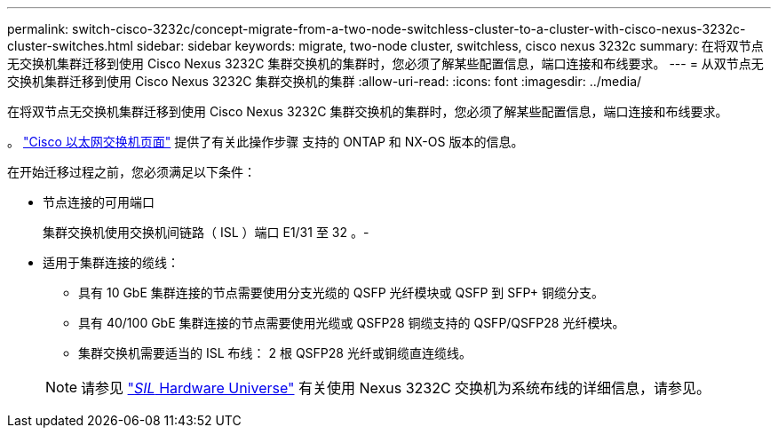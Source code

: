 ---
permalink: switch-cisco-3232c/concept-migrate-from-a-two-node-switchless-cluster-to-a-cluster-with-cisco-nexus-3232c-cluster-switches.html 
sidebar: sidebar 
keywords: migrate, two-node cluster, switchless, cisco nexus 3232c 
summary: 在将双节点无交换机集群迁移到使用 Cisco Nexus 3232C 集群交换机的集群时，您必须了解某些配置信息，端口连接和布线要求。 
---
= 从双节点无交换机集群迁移到使用 Cisco Nexus 3232C 集群交换机的集群
:allow-uri-read: 
:icons: font
:imagesdir: ../media/


[role="lead"]
在将双节点无交换机集群迁移到使用 Cisco Nexus 3232C 集群交换机的集群时，您必须了解某些配置信息，端口连接和布线要求。

。 link:http://mysupport.netapp.com/NOW/download/software/cm_switches/.html["Cisco 以太网交换机页面"^] 提供了有关此操作步骤 支持的 ONTAP 和 NX-OS 版本的信息。

在开始迁移过程之前，您必须满足以下条件：

* 节点连接的可用端口
+
集群交换机使用交换机间链路（ ISL ）端口 E1/31 至 32 。-

* 适用于集群连接的缆线：
+
** 具有 10 GbE 集群连接的节点需要使用分支光缆的 QSFP 光纤模块或 QSFP 到 SFP+ 铜缆分支。
** 具有 40/100 GbE 集群连接的节点需要使用光缆或 QSFP28 铜缆支持的 QSFP/QSFP28 光纤模块。
** 集群交换机需要适当的 ISL 布线： 2 根 QSFP28 光纤或铜缆直连缆线。


+
[NOTE]
====
请参见 link:https://hwu.netapp.com/["_SIL_ Hardware Universe"^] 有关使用 Nexus 3232C 交换机为系统布线的详细信息，请参见。

====

